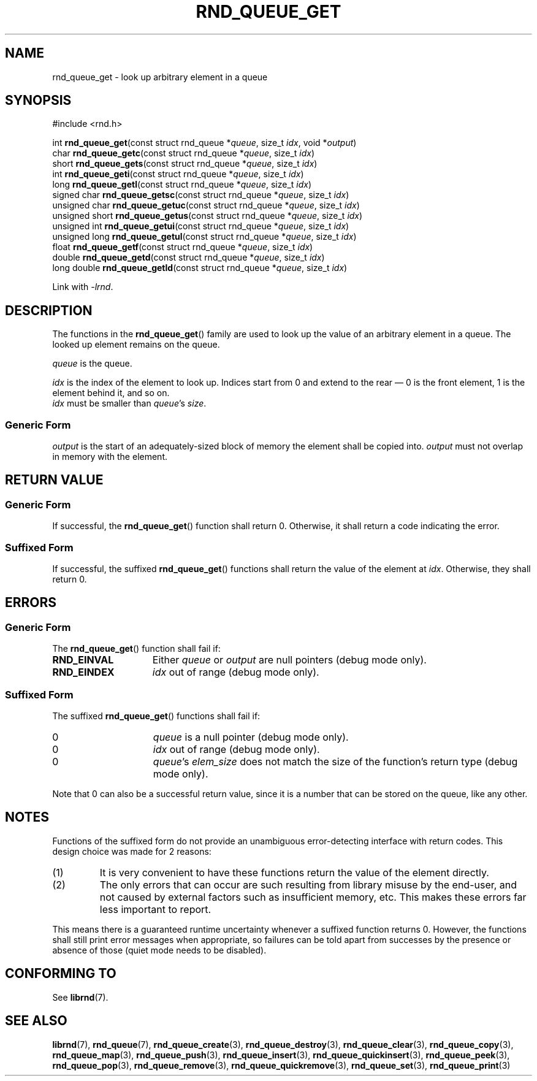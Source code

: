 .TH RND_QUEUE_GET 3 DATE "librnd-VERSION"
.SH NAME
rnd_queue_get - look up arbitrary element in a queue
.SH SYNOPSIS
.ad l
#include <rnd.h>
.sp
int
.BR rnd_queue_get "(const struct rnd_queue"
.RI * queue ,
size_t
.IR idx ,
void
.RI * output )
.br
char
.BR rnd_queue_getc "(const struct rnd_queue"
.RI * queue ,
size_t
.IR idx )
.br
short
.BR rnd_queue_gets "(const struct rnd_queue"
.RI * queue ,
size_t
.IR idx )
.br
int
.BR rnd_queue_geti "(const struct rnd_queue"
.RI * queue ,
size_t
.IR idx )
.br
long
.BR rnd_queue_getl "(const struct rnd_queue"
.RI * queue ,
size_t
.IR idx )
.br
signed char
.BR rnd_queue_getsc "(const struct rnd_queue"
.RI * queue ,
size_t
.IR idx )
.br
unsigned char
.BR rnd_queue_getuc "(const struct rnd_queue"
.RI * queue ,
size_t
.IR idx )
.br
unsigned short
.BR rnd_queue_getus "(const struct rnd_queue"
.RI * queue ,
size_t
.IR idx )
.br
unsigned int
.BR rnd_queue_getui "(const struct rnd_queue"
.RI * queue ,
size_t
.IR idx )
.br
unsigned long
.BR rnd_queue_getul "(const struct rnd_queue"
.RI * queue ,
size_t
.IR idx )
.br
float
.BR rnd_queue_getf "(const struct rnd_queue"
.RI * queue ,
size_t
.IR idx )
.br
double
.BR rnd_queue_getd "(const struct rnd_queue"
.RI * queue ,
size_t
.IR idx )
.br
long double
.BR rnd_queue_getld "(const struct rnd_queue"
.RI * queue ,
size_t
.IR idx )
.sp
Link with \fI-lrnd\fP.
.ad
.SH DESCRIPTION
.P
The functions in the
.BR rnd_queue_get ()
family are used to look up the value of an arbitrary element in a queue. The
looked up element remains on the queue.
.P
.I queue
is the queue.
.P
.I idx
is the index of the element to look up. Indices start from 0 and extend
to the rear \(em 0 is the front element, 1 is the element behind it, and so on.
.br
.I idx
must be smaller than
.IR queue "'s " size .
.SS Generic Form
.I output
is the start of an adequately-sized block of memory the element shall be copied
into.
.I output
must not overlap in memory with the element.
.SH RETURN VALUE
.SS Generic Form
If successful, the
.BR rnd_queue_get ()
function shall return 0. Otherwise, it shall return a code indicating the
error.
.SS Suffixed Form
If successful, the suffixed
.BR rnd_queue_get ()
functions shall return the value of the element at \fIidx\fP. Otherwise, they shall
return 0.
.SH ERRORS
.SS Generic Form
The
.BR rnd_queue_get ()
function shall fail if:
.IP \fBRND_EINVAL\fP 1.5i
Either
.IR queue " or " output
are null pointers (debug mode only).
.IP \fBRND_EINDEX\fP 1.5i
.I idx
out of range (debug mode only).
.SS Suffixed Form
The suffixed
.BR rnd_queue_get ()
functions shall fail if:
.IP 0 1.5i
.I queue
is a null pointer (debug mode only).
.IP 0 1.5i
.I idx
out of range (debug mode only).
.IP 0 1.5i
.IR queue "'s " elem_size
does not match the size of the function's return type (debug mode only).
.P
Note that 0 can also be a successful return value, since it is a number that can
be stored on the queue, like any other.
.SH NOTES
Functions of the suffixed form do not provide an unambiguous error-detecting
interface with return codes. This design choice was made for 2 reasons:
.IP (1)
It is very convenient to have these functions return the value of the element
directly.
.sp -1
.IP (2)
The only errors that can occur are such resulting from library misuse by the
end-user, and not caused by external factors such as insufficient memory, etc.
This makes these errors far less important to report.
.P
This means there is a guaranteed runtime uncertainty whenever a suffixed
function returns 0. However, the functions shall still print error messages when
appropriate, so failures can be told apart from successes by the presence or
absence of those (quiet mode needs to be disabled).
.SH CONFORMING TO
See
.BR librnd (7).
.SH SEE ALSO
.ad l
.BR librnd (7),
.BR rnd_queue (7),
.BR rnd_queue_create (3),
.BR rnd_queue_destroy (3),
.BR rnd_queue_clear (3),
.BR rnd_queue_copy (3),
.BR rnd_queue_map (3),
.BR rnd_queue_push (3),
.BR rnd_queue_insert (3),
.BR rnd_queue_quickinsert (3),
.BR rnd_queue_peek (3),
.BR rnd_queue_pop (3),
.BR rnd_queue_remove (3),
.BR rnd_queue_quickremove (3),
.BR rnd_queue_set (3),
.BR rnd_queue_print (3)

